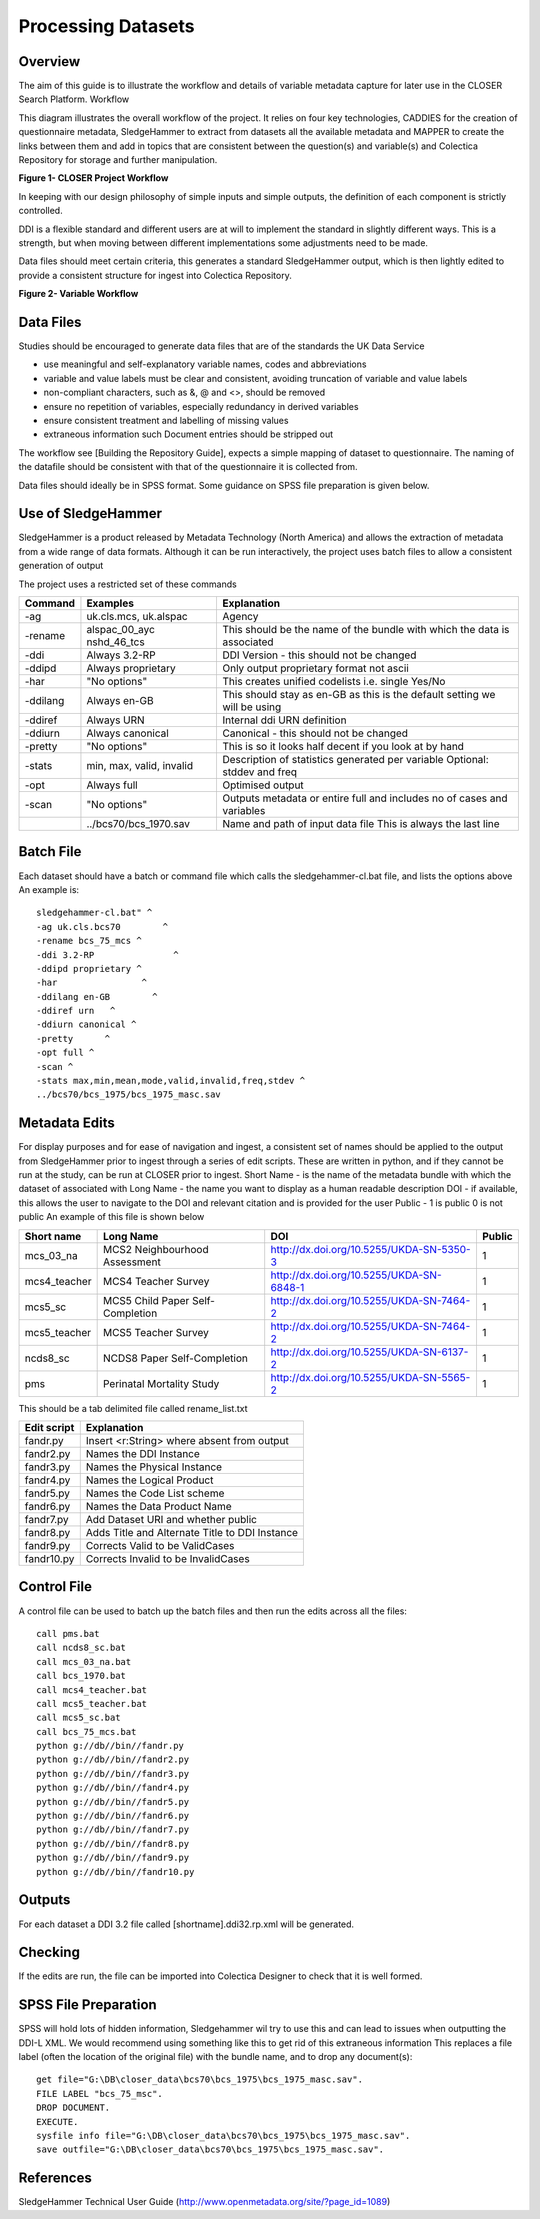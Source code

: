 Processing Datasets
=====================

Overview
----------

The aim of this guide is to illustrate the workflow and details of variable metadata capture for later use in the CLOSER Search Platform.
Workflow

This diagram illustrates the overall workflow of the project. It relies on four key technologies, CADDIES for the creation of questionnaire metadata, SledgeHammer to extract from datasets all the available metadata and MAPPER to create the links between them and add in topics that are consistent between the question(s) and variable(s) and Colectica Repository for storage and further manipulation.

**Figure 1- CLOSER Project Workflow**

.. |figure1| image:: _static/usp_production_process_overview.png

|figure1|

In keeping with our design philosophy of simple inputs and simple outputs, the definition of each component is strictly controlled.

DDI is a flexible standard and different users are at will to implement the standard in slightly different ways. This is a strength, but when moving between different implementations some adjustments need to be made.

Data files should meet certain criteria, this generates a standard SledgeHammer output, which is then lightly edited to provide a consistent structure for ingest into Colectica Repository.

**Figure 2- Variable Workflow**

.. |figure2| image:: _static/variable_workflow.png

|figure2|


Data Files
------------

Studies should be encouraged to generate data files that are of the standards the UK Data Service

- use meaningful and self-explanatory variable names, codes and abbreviations
- variable and value labels must be clear and consistent, avoiding truncation of variable and value labels
- non-compliant characters, such as &, @ and <>, should be removed
- ensure no repetition of variables, especially redundancy in derived variables
- ensure consistent treatment and labelling of missing values
- extraneous information such Document entries should be stripped out

The workflow see [Building the Repository Guide], expects a simple mapping of dataset to questionnaire. The naming of the datafile should be consistent with that of the questionnaire it is collected from.

Data files should ideally be in SPSS format. Some guidance on SPSS file preparation is given below.

Use of SledgeHammer
---------------------

SledgeHammer is a product released by Metadata Technology (North America) and allows the extraction of metadata from a wide range of data formats. Although it can be run interactively, the project uses batch files to allow a consistent generation of output

The project uses a restricted set of these commands

================== =========================== ========================================================================
Command            Examples                    Explanation
================== =========================== ========================================================================
-ag                uk.cls.mcs, uk.alspac       Agency
-rename            alspac_00_ayc nshd_46_tcs   This should be the name of the bundle with which the data is associated
-ddi               Always 3.2-RP               DDI Version - this should not be changed
-ddipd             Always proprietary          Only output proprietary format not ascii
-har               "No options"                This creates unified codelists i.e. single Yes/No
-ddilang           Always en-GB                This should stay as en-GB as this is the default setting we will be using
-ddiref            Always URN                  Internal ddi URN definition
-ddiurn            Always canonical            Canonical - this should not be changed
-pretty            "No options"                This is so it looks half decent if you look at by hand
-stats             min, max, valid, invalid    Description of statistics generated per variable Optional: stddev and freq
-opt               Always full                 Optimised output
-scan              "No options"                Outputs metadata or entire full and includes no of cases and variables
 ..                ../bcs70/bcs_1970.sav       Name and path of input data file This is always the last line
================== =========================== ========================================================================

Batch File
------------

Each dataset should have a batch or command file which calls the sledgehammer-cl.bat file, and lists the options above
An example is::

  sledgehammer-cl.bat" ^
  -ag uk.cls.bcs70        ^
  -rename bcs_75_mcs ^
  -ddi 3.2-RP               ^
  -ddipd proprietary ^
  -har                ^
  -ddilang en-GB        ^
  -ddiref urn	^
  -ddiurn canonical ^
  -pretty      ^
  -opt full ^
  -scan ^
  -stats max,min,mean,mode,valid,invalid,freq,stdev ^
  ../bcs70/bcs_1975/bcs_1975_masc.sav

Metadata Edits
---------------

For display purposes and for ease of navigation and ingest, a consistent set of names should be applied to the output from SledgeHammer prior to ingest through a series of edit scripts. These are written in python, and if they cannot be run at the study, can be run at CLOSER prior to ingest.
Short Name - is the name of the metadata bundle with which the dataset of associated with
Long Name - the name you want to display as a human readable description
DOI - if available, this allows the user to navigate to the DOI and relevant citation and is provided for the user
Public - 1 is public 0 is not public
An example of this file is shown below

============== ====================================  ========================================       ========
Short name     Long Name                             DOI                                            Public
============== ====================================  ========================================       ========
mcs_03_na      MCS2 Neighbourhood Assessment         http://dx.doi.org/10.5255/UKDA-SN-5350-3       1
mcs4_teacher   MCS4 Teacher Survey                   http://dx.doi.org/10.5255/UKDA-SN-6848-1       1
mcs5_sc        MCS5 Child Paper Self-Completion      http://dx.doi.org/10.5255/UKDA-SN-7464-2       1
mcs5_teacher   MCS5 Teacher Survey                   http://dx.doi.org/10.5255/UKDA-SN-7464-2       1
ncds8_sc       NCDS8 Paper Self-Completion           http://dx.doi.org/10.5255/UKDA-SN-6137-2       1
pms            Perinatal Mortality Study             http://dx.doi.org/10.5255/UKDA-SN-5565-2       1
============== ====================================  ========================================       ========

This should be a tab delimited file called rename_list.txt

==============   ===============================================
Edit script      Explanation
==============   ===============================================
fandr.py         Insert <r:String> where absent from output
fandr2.py        Names the DDI Instance
fandr3.py        Names the Physical Instance
fandr4.py        Names the Logical Product
fandr5.py        Names the Code List scheme
fandr6.py        Names the Data Product Name
fandr7.py        Add Dataset URI and whether public
fandr8.py        Adds Title and Alternate Title to DDI Instance
fandr9.py        Corrects Valid to be ValidCases
fandr10.py       Corrects Invalid to be InvalidCases
==============   ===============================================

Control File
-----------------

A control file can be used to batch up the batch files and then run the edits across all the files::

  call pms.bat
  call ncds8_sc.bat
  call mcs_03_na.bat
  call bcs_1970.bat
  call mcs4_teacher.bat
  call mcs5_teacher.bat
  call mcs5_sc.bat
  call bcs_75_mcs.bat
  python g://db//bin//fandr.py
  python g://db//bin//fandr2.py
  python g://db//bin//fandr3.py
  python g://db//bin//fandr4.py
  python g://db//bin//fandr5.py
  python g://db//bin//fandr6.py
  python g://db//bin//fandr7.py
  python g://db//bin//fandr8.py
  python g://db//bin//fandr9.py
  python g://db//bin//fandr10.py

Outputs
---------

For each dataset a DDI 3.2 file called [shortname].ddi32.rp.xml will be generated.

Checking
------------

If the edits are run, the file can be imported into Colectica Designer to check that it is well formed.


SPSS File Preparation
-------------------------

SPSS will hold lots of hidden information, Sledgehammer wil try to use this and can lead to issues when outputting the DDI-L XML.
We would recommend using something like this to get rid of this extraneous information
This replaces a file label (often the location of the original file) with the bundle name, and to drop any document(s)::

  get file="G:\DB\closer_data\bcs70\bcs_1975\bcs_1975_masc.sav".
  FILE LABEL "bcs_75_msc".
  DROP DOCUMENT.
  EXECUTE.
  sysfile info file="G:\DB\closer_data\bcs70\bcs_1975\bcs_1975_masc.sav".
  save outfile="G:\DB\closer_data\bcs70\bcs_1975\bcs_1975_masc.sav".

References
--------------

SledgeHammer Technical User Guide (http://www.openmetadata.org/site/?page_id=1089)

